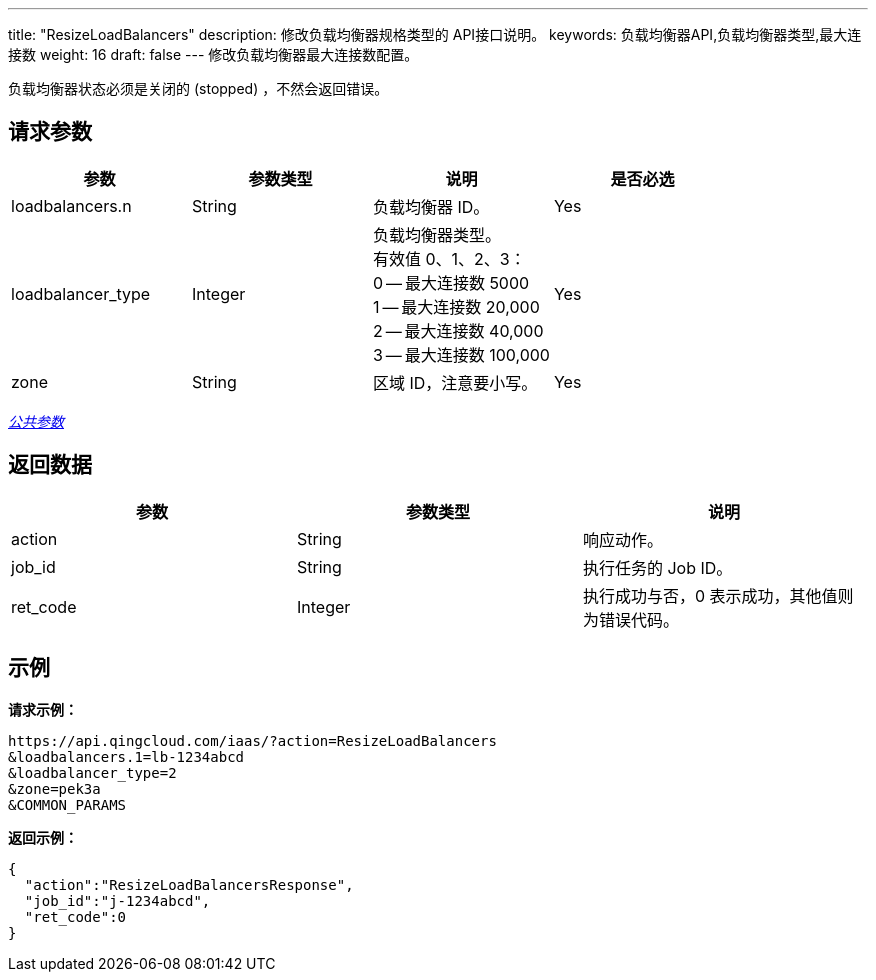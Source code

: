 ---
title: "ResizeLoadBalancers"
description: 修改负载均衡器规格类型的 API接口说明。
keywords: 负载均衡器API,负载均衡器类型,最大连接数
weight: 16
draft: false
---
修改负载均衡器最大连接数配置。

负载均衡器状态必须是关闭的 (stopped) ，不然会返回错误。

== 请求参数

|===
| 参数 | 参数类型 | 说明 | 是否必选

| loadbalancers.n
| String
| 负载均衡器 ID。
| Yes

| loadbalancer_type
| Integer
| 负载均衡器类型。 +
有效值 0、1、2、3： +
0 -- 最大连接数 5000 +
1 -- 最大连接数 20,000 +
2 -- 最大连接数 40,000 +
3 -- 最大连接数 100,000
| Yes

| zone
| String
| 区域 ID，注意要小写。
| Yes
|===

link:../../gei_api/parameters/[_公共参数_]

== 返回数据

|===
| 参数 | 参数类型 | 说明

| action
| String
| 响应动作。

| job_id
| String
| 执行任务的 Job ID。

| ret_code
| Integer
| 执行成功与否，0 表示成功，其他值则为错误代码。
|===

== 示例

*请求示例：*
[source]
----
https://api.qingcloud.com/iaas/?action=ResizeLoadBalancers
&loadbalancers.1=lb-1234abcd
&loadbalancer_type=2
&zone=pek3a
&COMMON_PARAMS
----

*返回示例：*
[source]
----
{
  "action":"ResizeLoadBalancersResponse",
  "job_id":"j-1234abcd",
  "ret_code":0
}
----
